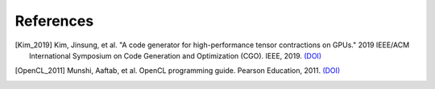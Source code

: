 References
==========

.. [Kim_2019] Kim, Jinsung, et al. "A code generator for high-performance \
    tensor contractions on GPUs." 2019 IEEE/ACM International Symposium on Code \
    Generation and Optimization (CGO). IEEE, 2019. \
    `(DOI) <https://doi.org/10.1109/CGO.2019.8661182>`__

.. [OpenCL_2011] Munshi, Aaftab, et al. OpenCL programming guide. Pearson Education, 2011. \
    `(DOI) <https://dl.acm.org/doi/10.5555/2049883>`__

..
  .. [Daniel_2018] Daniel, G., and Johnnie Gray. "opt_einsum-a python package for \
      optimizing contraction order for einsum-like expressions." Journal of Open \
      Source Software 3.26 (2018). \
      `(DOI) <https://doi.org/10.21105/joss.00753>`__
